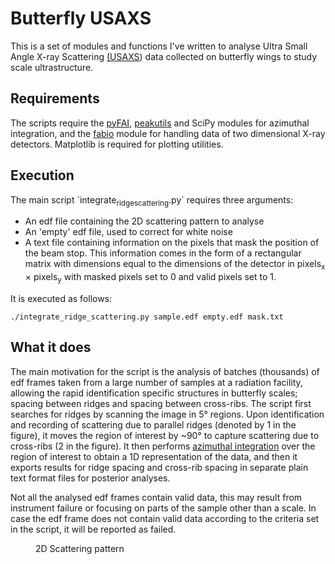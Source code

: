 * Butterfly USAXS
This is a set of modules and functions I've written to analyse Ultra Small Angle X-ray Scattering [[https://en.wikipedia.org/wiki/Small-angle_X-ray_scattering][(USAXS]]) 
data collected on butterfly wings to study scale ultrastructure.
** Requirements
The scripts require the [[https://github.com/silx-kit/pyFAI][pyFAI]], [[https://peakutils.readthedocs.io/en/latest/index.html][peakutils]] and SciPy modules for azimuthal integration, and the [[http://www.silx.org/doc/fabio/dev/getting_started.html#introduction][fabio]] module
 for handling data of two dimensional X-ray detectors. Matplotlib is required for plotting utilities.
** Execution
The main script `integrate_ridge_scattering.py` requires three arguments: 
- An edf file containing the 2D scattering pattern to analyse
- An 'empty' edf file, used to correct for white noise
- A text file containing information on the pixels that mask the position of the beam stop. 
  This information comes in the form of a rectangular matrix with dimensions equal to the dimensions
  of the detector in pixels_{x} \times pixels_{y} with masked pixels set to 0 and valid pixels set to 1.

It is executed as follows:
#+begin_src shell
  ./integrate_ridge_scattering.py sample.edf empty.edf mask.txt
#+end_src

** What it does
The main motivation for the script is the analysis of batches (thousands) of edf frames taken from a large number of samples
at a radiation facility, allowing the rapid identification specific structures in butterfly scales; spacing between ridges
and spacing between cross-ribs. The script first searches for ridges by scanning the image in 5\deg regions.
Upon identification and recording of scattering due to parallel ridges (denoted by 1 in the figure), it moves
 the region of interest by ~90\deg to capture scattering due to cross-ribs (2 in the figure). It then  performs [[http://www.esrf.eu/UsersAndScience/Publications/Highlights/2012/et/et3/][azimuthal integration]] 
over the region of interest to obtain a 1D representation of the data, and then it exports results for ridge spacing and cross-rib spacing in
separate plain text format files for posterior analyses.

Not all the analysed edf frames contain valid data, this may result from instrument failure or focusing on parts of the sample other than a scale.
In case the edf frame does not contain valid data according to the criteria set in the script, it will be reported as failed.

#+caption: 2D Scattering pattern
#+name: fig.2Dpattern
[[file:2D_pattern.png]]
